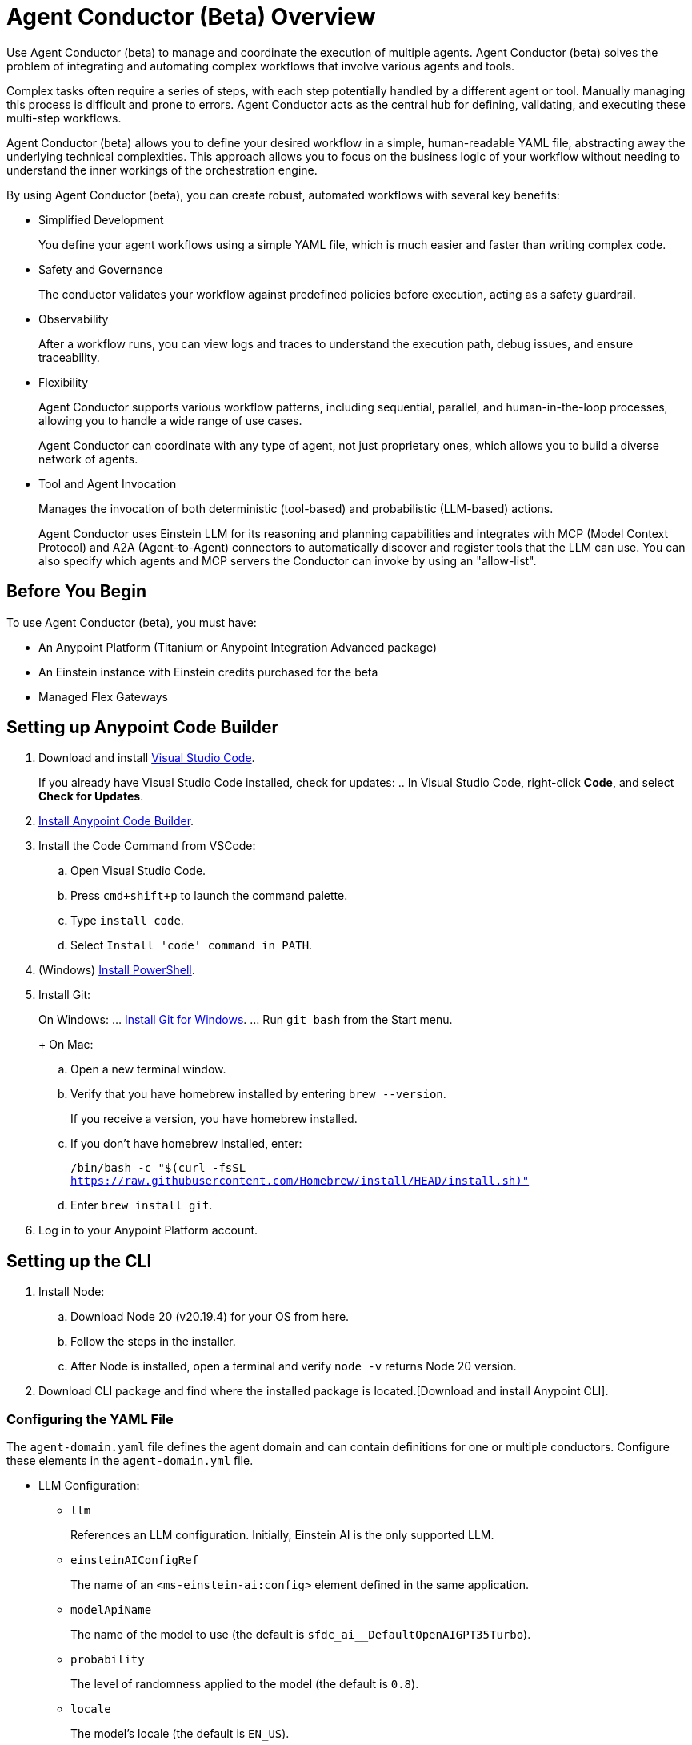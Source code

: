 = Agent Conductor (Beta) Overview

Use Agent Conductor (beta) to manage and coordinate the execution of multiple agents. Agent Conductor (beta) solves the problem of integrating and automating complex workflows that involve various agents and tools. 

Complex tasks often require a series of steps, with each step potentially handled by a different agent or tool. Manually managing this process is difficult and prone to errors. Agent Conductor acts as the central hub for defining, validating, and executing these multi-step workflows.

Agent Conductor (beta) allows you to define your desired workflow in a simple, human-readable YAML file, abstracting away the underlying technical complexities. This approach allows you to focus on the business logic of your workflow without needing to understand the inner workings of the orchestration engine.

By using Agent Conductor (beta), you can create robust, automated workflows with several key benefits:

* Simplified Development
+
You define your agent workflows using a simple YAML file, which is much easier and faster than writing complex code.

* Safety and Governance
+
The conductor validates your workflow against predefined policies before execution, acting as a safety guardrail.

* Observability
+
After a workflow runs, you can view logs and traces to understand the execution path, debug issues, and ensure traceability.

* Flexibility
+
Agent Conductor supports various workflow patterns, including sequential, parallel, and human-in-the-loop processes, allowing you to handle a wide range of use cases.
+
Agent Conductor can coordinate with any type of agent, not just proprietary ones, which allows you to build a diverse network of agents.

* Tool and Agent Invocation
+
Manages the invocation of both deterministic (tool-based) and probabilistic (LLM-based) actions.
+
Agent Conductor uses Einstein LLM for its reasoning and planning capabilities and integrates with MCP (Model Context Protocol) and A2A (Agent-to-Agent) connectors to automatically discover and register tools that the LLM can use. You can also specify which agents and MCP servers the Conductor can invoke by using an "allow-list".

== Before You Begin

To use Agent Conductor (beta), you must have:

* An Anypoint Platform (Titanium or Anypoint Integration Advanced package)
* An Einstein instance with Einstein credits purchased for the beta 
* Managed Flex Gateways

////
== Creating an Agent Domain

Define your Agent Conductor's logic using a YAML file.

. Open Anypoint Code Builder.
. Log in to Anypoint Platform.
. Open the Command Palette by pressing `Command/Control + Shift + P`.
. Type and select `MuleSoft: Create an Agent Domain (Beta)`.
. Provide a unique name for your agent domain project when prompted.
+
This generates a new project containing an `agent-domain.yaml` file. This YAML file serves as the declarative specification for your conductor.
////

== Setting up Anypoint Code Builder

. Download and install https://code.visualstudio.com/download[Visual Studio Code].
+
If you already have Visual Studio Code installed, check for updates:
.. In Visual Studio Code, right-click *Code*, and select *Check for Updates*.
. xref:anypoint-code-builder::start-acb.adoc[Install Anypoint Code Builder].
. Install the Code Command from VSCode:
.. Open Visual Studio Code.
.. Press `cmd+shift+p` to launch the command palette. 
.. Type `install code`.
.. Select `Install 'code' command in PATH`.
. (Windows) https://learn.microsoft.com/en-us/powershell/scripting/install/installing-powershell-on-windows?view=powershell-7.5&viewFallbackFrom=powershell-7.3[Install PowerShell].
. Install Git:
+
On Windows:
... https://git-scm.com/download/win[Install Git for Windows].
... Run `git bash` from the Start menu.
+
On Mac:
.. Open a new terminal window. 
.. Verify that you have homebrew installed by entering `brew --version`. 
+
If you receive a version, you have homebrew installed.
+
.. If you don't have homebrew installed, enter:
+   
`/bin/bash -c "$(curl -fsSL https://raw.githubusercontent.com/Homebrew/install/HEAD/install.sh)"`
.. Enter `brew install git`.
. Log in to your Anypoint Platform account.

== Setting up the CLI

. Install Node:
.. Download Node 20 (v20.19.4) for your OS from here.
.. Follow the steps in the installer.
.. After Node is installed, open a terminal and verify `node -v` returns Node 20 version.
. Download CLI package and find where the installed package is located.[Download and install Anypoint CLI].


=== Configuring the YAML File

The `agent-domain.yaml` file defines the agent domain and can contain definitions for one or multiple conductors. Configure these elements in the `agent-domain.yml` file. 

* LLM Configuration:
** `llm`
+
References an LLM configuration. Initially, Einstein AI is the only supported LLM.
** `einsteinAIConfigRef`
+
The name of an `<ms-einstein-ai:config>` element defined in the same application.
** `modelApiName`
+
The name of the model to use (the default is `sfdc_ai__DefaultOpenAIGPT35Turbo`).
** `probability`
+
The level of randomness applied to the model (the default is `0.8`).
** `locale`
+
The model’s locale (the default is `EN_US`).
* Core Conductor Parameters:
** `prompt`
+
A required string that defines the user's task or goal for the conductor to execute.
** `instructions`
+
Optional additional instructions and hints for the LLM to consider when building its plan.
** `groundings`
+
Optional additional information (e.g., historical data) to provide to the LLM for context.
** `conversationId`
+
An optional unique identifier for the conversation; if not provided, one is automatically generated.
** `maxLoops`
+
An optional integer parameter that sets the default limit for how many iterations each loop execution can have (the default is `10`).
* Tool Integration:
** mcpServers
+
A list of MCP servers that the conductor can use as tools. The module automatically introspects these servers to discover and make their tools available to the LLM.
** a2aClients
+
A list of A2A clients that the conductor can use as tools, following a similar pattern to MCP integration.
** `tools`
+
A list of custom tools that can be defined directly within the application itself. Each custom tool requires:
+
** `name`
+
A unique name within this context.
** `description`
+
Description of the tool's purpose, capabilities, and when to use it.
** `input`
+
A description of what the tool takes as input (e.g., a JSON schema or natural language description).
** `output`
+
A description of the tool's output

==== Example YAML File


```yaml

```

== Publishing to Exchange

After your agent domain project is configured, you can publish it to Anypoint Exchange as discoverable assets.

. Open the Command Palette in Anypoint Code Builder.
. Type and select `MuleSoft: Publish Agent Domain Project to Exchange (Beta)`.
. Provide the asset version for the project when prompted.
+
After the agent domain assets are published to Exchange, the conductors defined in your YAML file are automatically published individually in Exchange as agent assets and tagged as `conductors`, making them discoverable and reusable across your organization





== See Also

* xref:anypoint-code-builder::index.adoc[]
* xref:exchange::index.adoc[]